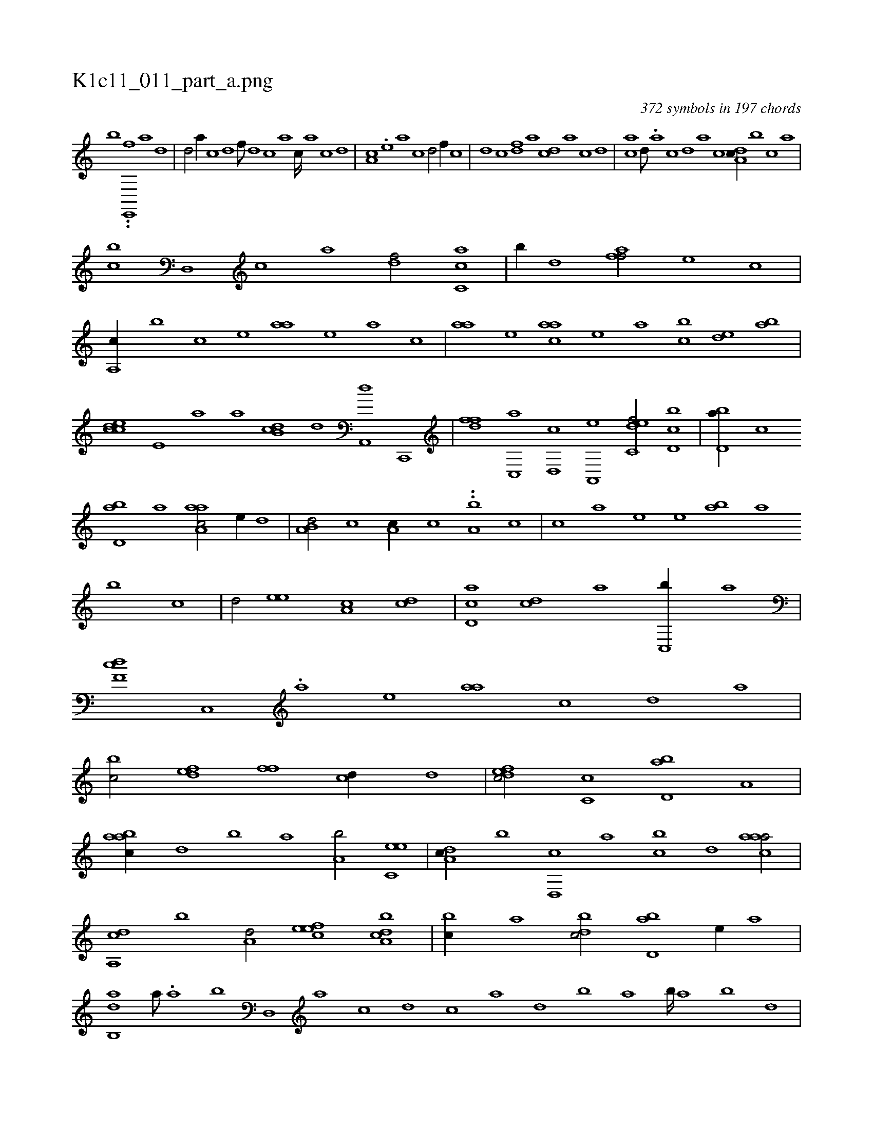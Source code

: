 X:1
%
%%titleleft true
%%tabaddflags 0
%%tabrhstyle grid
%
T:K1c11_011_part_a.png
C:372 symbols in 197 chords
L:1/1
K:italiantab
%
[,,,,,,b] ..[,ie,,,f] [a1] [d] |\
	[d/] [a//] [c] [d] [f///] [d] [c] [a] [c////] [a] [c] [d] |\
	[ca,#y//] .[,,e] [,a] [,c] [,d/] [,#yf//] [,c] |\
	[,d] [,c] [,df] [a] [cd] [a] [c] [,d] |\
	[ac] [,,d///] .[,a] [,c] [,d] [a] [c] [da,c//] [,,,b] [#y,,c] [,,a] |
%
[,,bc] [d,,#y] [c] [a] [,df/] [ac,c] |\
	[,,b//] [,d] [,aff/] [,,,e] [,,c] |\
	[,a,,c//] [,,,,b] [,,,,c] [,,,,e] [,,aa] [,,,,e] [,,,a] [,,,c] |\
	[,,aa] [,,,,e] [,,aac] [,,,,e] [,,,a] [,,bc] [,,de] [,ab] |\
	[,cdce] [,e,#y] [a] [,,a] [,db,c] [,,d] [,a,,,d] [,c,,,#y] |\
	[,dff] [,c,,a] [,d,,c] [a,,,e] [c,def/] [d,bc] |\
	[#ybd,a//] [c] 
%
[abd,#y] [,,,,a] [aaa,c/] [,e//] [,,d] |\
	[a,b,d/] [,,,c] [,,a,c//] [,,,c] ..[,a,b#y] [,,,,c] |\
	[,,,c] [,a] [,,,e] [,,e] [,ab] [,,a] [,,b] [,c] |\
	[,d/] [,,ee] [,a,c] [dc] |\
	[,d,ac] [cd] [a] [#yc,,b//] [a] |\
	[,df,c] [,c,,#y] .[,a] [,,,,e] [,,aa] [,,c] [,,d] [,,,a] |\
	[,,bc/] [,,def] [,,ff] [,,,cd//] [,,d] |\
	[,dfec/] [,,c,c] [,bd,a] [a,#y] |
%
[aabc//] [,,d] [,,b] [,,a] [a,b/] [c,ee] |\
	[da,c//] [,,,b] [d,,c] [,,a] [,,bc] [,,d] [caaa/] |\
	[a,,cd] [,,b] [a,d/] [,efec] [a,bcd] |\
	[,,bc//] [,,a] [,db#yc/] [,bd,a] [,,,e//] [,,,,a] |\
	[,ab,,d] [,,,a///] .[,,a] [,,b] [,,d,,#y] [,a] [,c] [,d] [,c] [,a] [,,d] [,,b] [,,a] [,,b////] [,,a] [,,b] [,,d] |\
	[,a,a,d//] .[,,d] 
% number of items: 372


